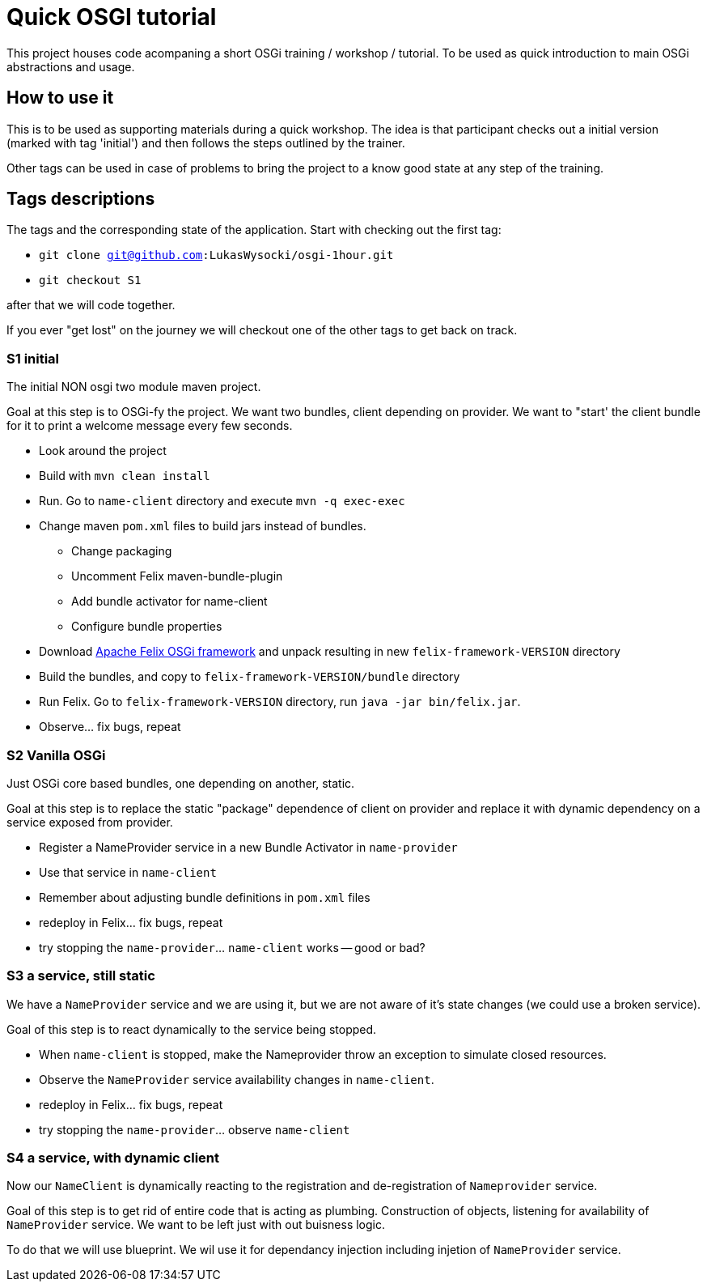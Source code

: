 = Quick OSGI tutorial

This project houses code acompaning a short OSGi training / workshop / tutorial. To be used as quick introduction to main OSGi abstractions and usage.

== How to use it

This is to be used as supporting materials during a quick workshop. The idea is that participant checks out a initial version (marked with tag 'initial') and then follows the steps outlined by the trainer.

Other tags can be used in case of problems to bring the project to a know good state at any step of the training.

== Tags descriptions

The tags and the corresponding state of the application. Start with checking out the first tag:

* `git clone git@github.com:LukasWysocki/osgi-1hour.git`
* `git checkout S1`

after that we will code together.

If you ever "get lost" on the journey we will checkout one of the other tags to get back on track.

=== S1 initial
The initial NON osgi two module maven project.

Goal at this step is to OSGi-fy the project. We want two bundles, client depending on provider. We want to "start' the client bundle for it to print a welcome message every few seconds.

** Look around the project
** Build with `mvn clean install`
** Run. Go to `name-client` directory and execute `mvn -q exec-exec`
** Change maven `pom.xml` files to build jars instead of bundles.
*** Change packaging
*** Uncomment Felix maven-bundle-plugin
*** Add bundle activator for name-client
*** Configure bundle properties
** Download http://felix.apache.org/downloads.cgi[Apache Felix OSGi framework] and unpack resulting in new `felix-framework-VERSION` directory
** Build the bundles, and copy to `felix-framework-VERSION/bundle` directory
** Run Felix. Go to `felix-framework-VERSION` directory, run `java -jar bin/felix.jar`.
** Observe... fix bugs, repeat

=== S2 Vanilla OSGi

Just OSGi core based bundles, one depending on another, static.

Goal at this step is to replace the static "package" dependence of client on provider and replace it with dynamic dependency on a service exposed from provider.

* Register a NameProvider service in a new Bundle Activator in `name-provider`
* Use that service in `name-client`
* Remember about adjusting bundle definitions in `pom.xml` files
* redeploy in Felix... fix bugs, repeat
* try stopping the `name-provider`... `name-client` works -- good or bad?

=== S3 a service, still static
We have a `NameProvider` service and we are using it, but we are not aware of it's state changes (we could use a broken service).

Goal of this step is to react dynamically to the service being stopped.

* When `name-client` is stopped, make the Nameprovider throw an exception to simulate closed resources.
* Observe the `NameProvider` service availability changes in `name-client`.
* redeploy in Felix... fix bugs, repeat
* try stopping the `name-provider`... observe `name-client`

=== S4 a service, with dynamic client
Now our `NameClient` is dynamically reacting to the registration and de-registration of `Nameprovider` service.

Goal of this step is to get rid of entire code that is acting as plumbing. Construction of objects, listening for availability of `NameProvider` service. We want to be left just with out buisness logic.

To do that we will use blueprint. We wil use it for dependancy injection including injetion of `NameProvider` service.